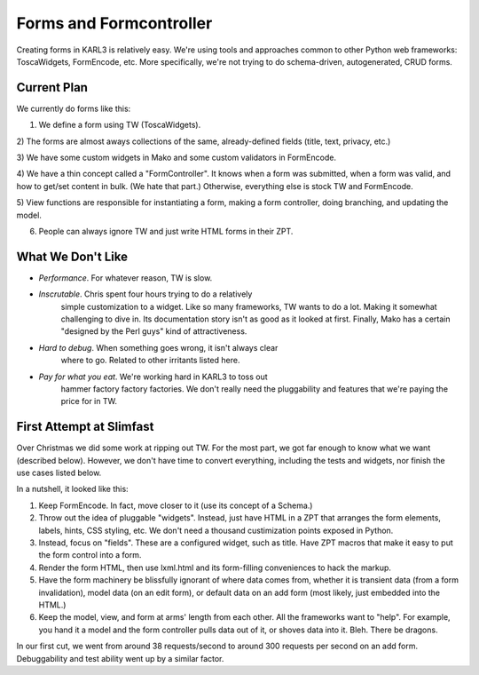 ========================
Forms and Formcontroller
========================

Creating forms in KARL3 is relatively easy.  We're using tools and
approaches common to other Python web frameworks: ToscaWidgets,
FormEncode, etc.  More specifically, we're not trying to do
schema-driven, autogenerated, CRUD forms.

Current Plan
-------------

We currently do forms like this:

1) We define a form using TW (ToscaWidgets).

2) The forms are almost aways collections of the same, already-defined
fields (title, text, privacy, etc.)

3) We have some custom widgets in Mako and some custom validators in
FormEncode.

4) We have a thin concept called a "FormController".  It knows when a
form was submitted, when a form was valid, and how to get/set content
in bulk.  (We hate that part.)  Otherwise, everything else is stock TW
and FormEncode.

5) View functions are responsible for instantiating a form, making a
form controller, doing branching, and updating the model.

6) People can always ignore TW and just write HTML forms in their ZPT.

What We Don't Like
------------------

- *Performance*.  For whatever reason, TW is slow.

- *Inscrutable*.  Chris spent four hours trying to do a relatively
   simple customization to a widget.  Like so many frameworks, TW
   wants to do a lot.  Making it somewhat challenging to dive in.  Its
   documentation story isn't as good as it looked at first.  Finally,
   Mako has a certain "designed by the Perl guys" kind of
   attractiveness.

- *Hard to debug*.  When something goes wrong, it isn't always clear
   where to go.  Related to other irritants listed here.

- *Pay for what you eat*.  We're working hard in KARL3 to toss out
   hammer factory factory factories.  We don't really need the
   pluggability and features that we're paying the price for in TW.

First Attempt at Slimfast
-------------------------

Over Christmas we did some work at ripping out TW.  For the most part,
we got far enough to know what we want (described below).  However, we
don't have time to convert everything, including the tests and
widgets, nor finish the use cases listed below.

In a nutshell, it looked like this:

#. Keep FormEncode.  In fact, move closer to it (use its concept of a
   Schema.)

#. Throw out the idea of pluggable "widgets".  Instead, just have HTML
   in a ZPT that arranges the form elements, labels, hints, CSS
   styling, etc.  We don't need a thousand custimization points
   exposed in Python.

#. Instead, focus on "fields".  These are a configured widget, such as
   title.  Have ZPT macros that make it easy to put the form control
   into a form.

#. Render the form HTML, then use lxml.html and its form-filling
   conveniences to hack the markup.

#. Have the form machinery be blissfully ignorant of where data comes
   from, whether it is transient data (from a form invalidation),
   model data (on an edit form), or default data on an add form (most
   likely, just embedded into the HTML.)

#. Keep the model, view, and form at arms' length from each other.
   All the frameworks want to "help".  For example, you hand it a
   model and the form controller pulls data out of it, or shoves data
   into it.  Bleh.  There be dragons.

In our first cut, we went from around 38 requests/second to around 300
requests per second on an add form.  Debuggability and test ability
went up by a similar factor.
